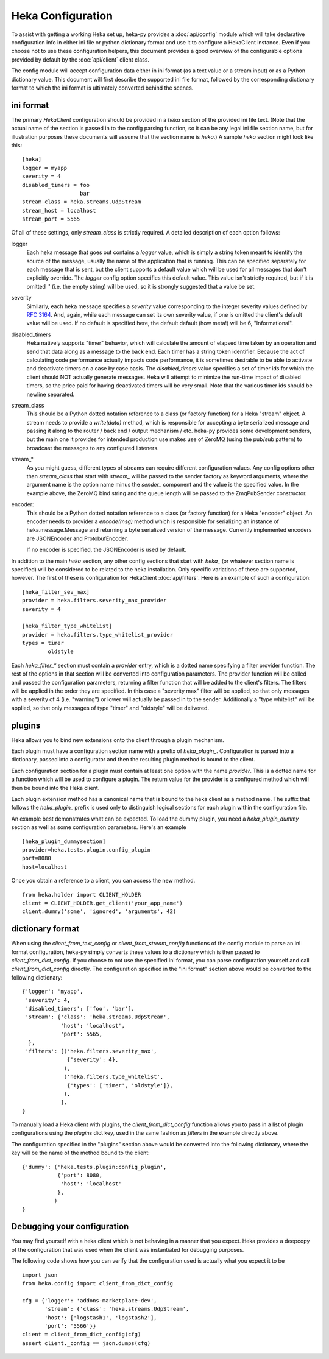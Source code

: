 Heka Configuration
--------------------

To assist with getting a working Heka set up, heka-py provides a
:doc:`api/config` module which will take declarative configuration info in
either ini file or python dictionary format and use it to configure a
HekaClient instance. Even if you choose not to use these configuration
helpers, this document provides a good overview of the configurable options
provided by default by the :doc:`api/client` client class.

The config module will accept configuration data either in ini format (as a
text value or a stream input) or as a Python dictionary value. This document
will first describe the supported ini file format, followed by the
corresponding dictionary format to which the ini format is ultimately
converted behind the scenes.

ini format
==========

The primary `HekaClient` configuration should be provided in a `heka`
section of the provided ini file text. (Note that the actual name of the
section is passed in to the config parsing function, so it can be any legal ini
file section name, but for illustration purposes these documents will assume
that the section name is `heka`.) A sample `heka` section might look like
this::

  [heka]
  logger = myapp
  severity = 4
  disabled_timers = foo
                    bar
  stream_class = heka.streams.UdpStream
  stream_host = localhost
  stream_port = 5565

Of all of these settings, only `stream_class` is strictly required. A detailed
description of each option follows:

logger
  Each heka message that goes out contains a `logger` value, which is simply
  a string token meant to identify the source of the message, usually the
  name of the application that is running. This can be specified separately for
  each message that is sent, but the client supports a default value which will
  be used for all messages that don't explicitly override. The `logger` config
  option specifies this default value. This value isn't strictly required, but
  if it is omitted '' (i.e. the empty string) will be used, so it is strongly
  suggested that a value be set.

severity
  Similarly, each heka message specifies a `severity` value corresponding to
  the integer severity values defined by `RFC 3164
  <https://www.ietf.org/rfc/rfc3164.txt>`_. And, again, while each message can
  set its own severity value, if one is omitted the client's default value will
  be used. If no default is specified here, the default default (how meta!)
  will be 6, "Informational".

disabled_timers
  Heka natively supports "timer" behavior, which will calculate the amount of
  elapsed time taken by an operation and send that data along as a message to
  the back end. Each timer has a string token identifier. Because the act of
  calculating code performance actually impacts code performance, it is
  sometimes desirable to be able to activate and deactivate timers on a case by
  case basis. The `disabled_timers` value specifies a set of timer ids for
  which the client should NOT actually generate messages. Heka will attempt
  to minimize the run-time impact of disabled timers, so the price paid for
  having deactivated timers will be very small. Note that the various timer ids
  should be newline separated.

stream_class
  This should be a Python dotted notation reference to a class (or factory
  function) for a Heka "stream" object. A stream needs to provide a
  `write(data)` method, which is responsible for accepting a byte
  serialized message and passing it along to the router / back end /
  output mechanism / etc. heka-py provides some development senders,
  but the main one it provides for intended production use makes use
  of ZeroMQ (using the pub/sub pattern) to broadcast the messages to
  any configured listeners.

stream_*
  As you might guess, different types of streams can require different
  configuration values. Any config options other than `stream_class` that start
  with `stream_` will be passed to the sender factory as keyword arguments,
  where the argument name is the option name minus the `sender_` component and
  the value is the specified value. In the example above, the ZeroMQ bind
  string and the queue length will be passed to the ZmqPubSender constructor.

encoder:
  This should be a Python dotted notation reference to a class (or
  factory function) for a Heka "encoder" object.  An encoder needs to
  provider a `encode(msg)` method which is responsible for serializing
  an instance of heka.message.Message and returning a byte serialized
  version of the message.  Currently implemented encoders are
  JSONEncoder and ProtobufEncoder.

  If no encoder is specified, the JSONEncoder is used by default.


In addition to the main `heka` section, any other config sections that start
with `heka_` (or whatever section name is specified) will be considered to be
related to the heka installation. Only specific variations of these are
supported, however. The first of these is configuration for HekaClient
:doc:`api/filters`. Here is an example of such a configuration::

  [heka_filter_sev_max]
  provider = heka.filters.severity_max_provider
  severity = 4

  [heka_filter_type_whitelist]
  provider = heka.filters.type_whitelist_provider
  types = timer
          oldstyle

Each `heka_filter_*` section must contain a `provider` entry, which is a
dotted name specifying a filter provider function. The rest of the options in
that section will be converted into configuration parameters. The provider
function will be called and passed the configuration parameters, returning a
filter function that will be added to the client's filters. The filters will be
applied in the order they are specified. In this case a "severity max" filter
will be applied, so that only messages with a severity of 4 (i.e. "warning") or
lower will actually be passed in to the sender. Additionally a "type whitelist"
will be applied, so that only messages of type "timer" and "oldstyle" will be
delivered.


plugins
=======

Heka allows you to bind new extensions onto the client through a plugin
mechanism.

Each plugin must have a configuration section name with a prefix of
`heka_plugin_`.  Configuration is parsed into a dictionary, passed into a
configurator and then the resulting plugin method is bound to the client.

Each configuration section for a plugin must contain at least one option with
the name `provider`. This is a dotted name for a function which will be used to
configure a plugin.  The return value for the provider is a configured method
which will then be bound into the Heka client.

Each plugin extension method has a canonical name that is bound to the
heka client as a method name. The suffix that follows the
`heka_plugin_` prefix is used only to distinguish logical sections
for each plugin within the configuration file.

An example best demonstrates what can be expected.  To load the dummy plugin,
you need a `heka_plugin_dummy` section as well as some configuration
parameters. Here's an example ::

    [heka_plugin_dummysection]
    provider=heka.tests.plugin.config_plugin
    port=8080
    host=localhost

Once you obtain a reference to a client, you can access the new method. ::

    from heka.holder import CLIENT_HOLDER
    client = CLIENT_HOLDER.get_client('your_app_name')
    client.dummy('some', 'ignored', 'arguments', 42)


dictionary format
=================

When using the `client_from_text_config` or `client_from_stream_config`
functions of the config module to parse an ini format configuration, heka-py
simply converts these values to a dictionary which is then passed to
`client_from_dict_config`. If you choose to not use the specified ini format,
you can parse configuration yourself and call `client_from_dict_config`
directly. The configuration specified in the "ini format" section above would
be converted to the following dictionary::

  {'logger': 'myapp',
   'severity': 4,
   'disabled_timers': ['foo', 'bar'],
   'stream': {'class': 'heka.streams.UdpStream',
              'host': 'localhost',
              'port': 5565,
    },
   'filters': [('heka.filters.severity_max',
                {'severity': 4},
               ),
               ('heka.filters.type_whitelist',
                {'types': ['timer', 'oldstyle']},
               ),
              ],
  }

To manually load a Heka client with plugins, the `client_from_dict_config`
function allows you to pass in a list of plugin configurations using the
`plugins` dict key, used in the same fashion as `filters` in the example
directly above.

The configuration specified in the "plugins" section above would be converted
into the following dictionary, where the key will be the name of the method
bound to the client::

    {'dummy': ('heka.tests.plugin:config_plugin',
               {'port': 8080,
                'host': 'localhost'
               },
              )
    }


Debugging your configuration
============================

You may find yourself with a heka client which is not behaving
in a manner that you expect.  Heka provides a deepcopy of the
configuration that was used when the client was instantiated for
debugging purposes.

The following code shows how you can verify that the configuration
used is actually what you expect it to be ::

    import json
    from heka.config import client_from_dict_config

    cfg = {'logger': 'addons-marketplace-dev',
           'stream': {'class': 'heka.streams.UdpStream',
           'host': ['logstash1', 'logstash2'],
           'port': '5566'}}
    client = client_from_dict_config(cfg)
    assert client._config == json.dumps(cfg)
